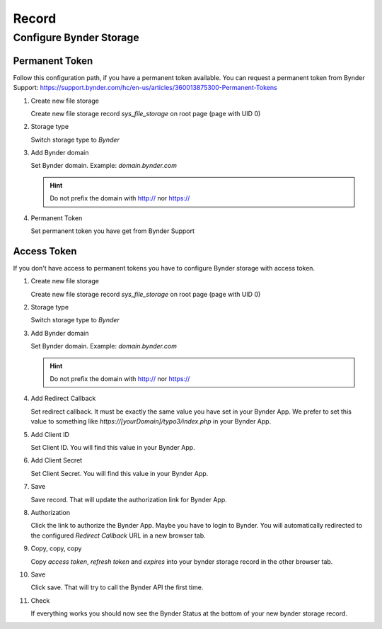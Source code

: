 ﻿.. include:: ../../Includes.txt


.. _record:

======
Record
======

Configure Bynder Storage
========================

Permanent Token
---------------

Follow this configuration path, if you have a permanent token available.
You can request a permanent token from Bynder Support: https://support.bynder.com/hc/en-us/articles/360013875300-Permanent-Tokens

.. rst-class:: bignums

1. Create new file storage

   Create new file storage record `sys_file_storage` on root page (page with UID 0)

2. Storage type

   Switch storage type to `Bynder`

3. Add Bynder domain

   Set Bynder domain. Example: `domain.bynder.com`

   .. hint::

      Do not prefix the domain with http:// nor https://

4. Permanent Token

   Set permanent token you have get from Bynder Support

Access Token
------------

If you don't have access to permanent tokens you have to configure Bynder storage with access token.

.. rst-class:: bignums

1.  Create new file storage

    Create new file storage record `sys_file_storage` on root page (page with UID 0)

2.  Storage type

    Switch storage type to `Bynder`

3.  Add Bynder domain

    Set Bynder domain. Example: `domain.bynder.com`

    .. hint::

       Do not prefix the domain with http:// nor https://

4.  Add Redirect Callback

    Set redirect callback. It must be exactly the same value you have set in your Bynder App. We prefer to set this
    value to something like `https://[yourDomain]/typo3/index.php` in your Bynder App.

5.  Add Client ID

    Set Client ID. You will find this value in your Bynder App.

6.  Add Client Secret

    Set Client Secret. You will find this value in your Bynder App.

7.  Save

    Save record. That will update the authorization link for Bynder App.

8.  Authorization

    Click the link to authorize the Bynder App. Maybe you have to login to Bynder. You will automatically
    redirected to the configured `Redirect Callback` URL in a new browser tab.

9.  Copy, copy, copy

    Copy `access token`, `refresh token` and `expires` into your bynder storage record in the other browser tab.

10. Save

    Click save. That will try to call the Bynder API the first time.

11. Check

    If everything works you should now see the Bynder Status at the bottom of your new bynder storage record.
